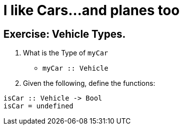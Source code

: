 = I like Cars...and planes too

== Exercise: Vehicle Types.

1. What is the Type of `myCar`
     - `myCar :: Vehicle`
2. Given the following, define the functions:

[source,Haskell]
----
isCar :: Vehicle -> Bool
isCar = undefined
----